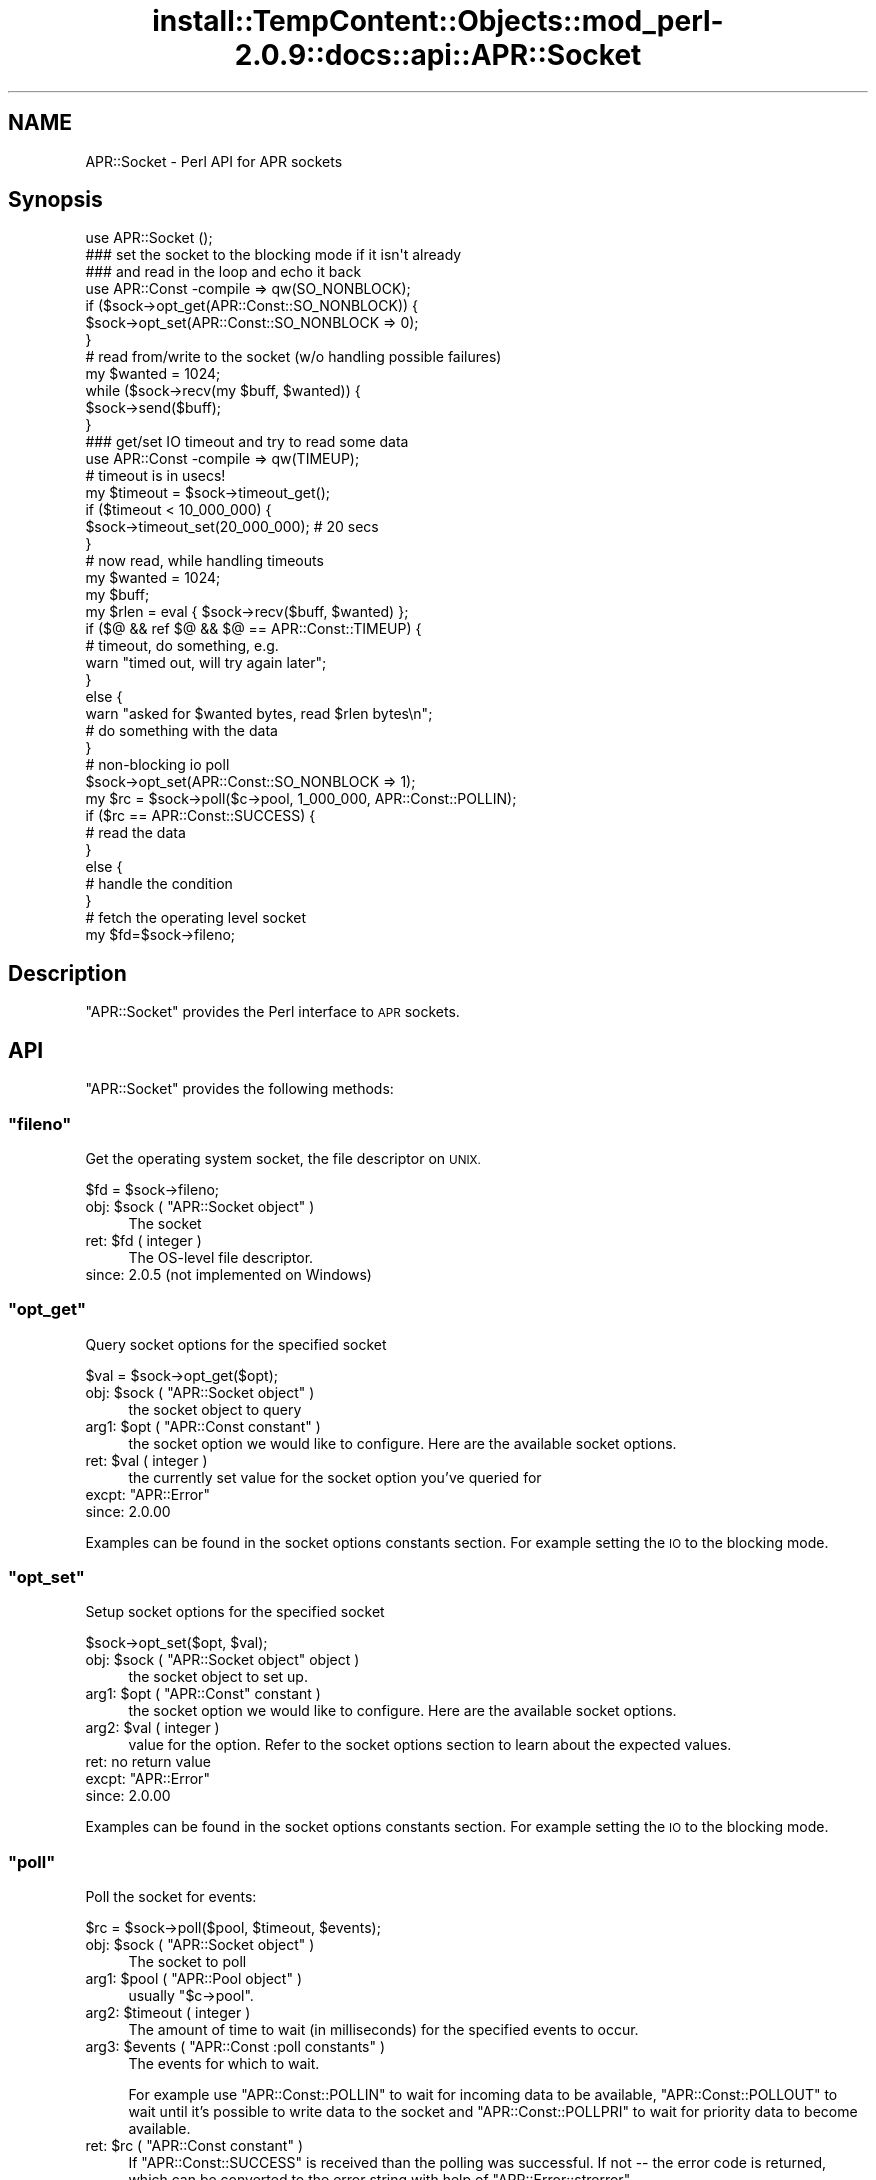 .\" Automatically generated by Pod::Man 4.10 (Pod::Simple 3.35)
.\"
.\" Standard preamble:
.\" ========================================================================
.de Sp \" Vertical space (when we can't use .PP)
.if t .sp .5v
.if n .sp
..
.de Vb \" Begin verbatim text
.ft CW
.nf
.ne \\$1
..
.de Ve \" End verbatim text
.ft R
.fi
..
.\" Set up some character translations and predefined strings.  \*(-- will
.\" give an unbreakable dash, \*(PI will give pi, \*(L" will give a left
.\" double quote, and \*(R" will give a right double quote.  \*(C+ will
.\" give a nicer C++.  Capital omega is used to do unbreakable dashes and
.\" therefore won't be available.  \*(C` and \*(C' expand to `' in nroff,
.\" nothing in troff, for use with C<>.
.tr \(*W-
.ds C+ C\v'-.1v'\h'-1p'\s-2+\h'-1p'+\s0\v'.1v'\h'-1p'
.ie n \{\
.    ds -- \(*W-
.    ds PI pi
.    if (\n(.H=4u)&(1m=24u) .ds -- \(*W\h'-12u'\(*W\h'-12u'-\" diablo 10 pitch
.    if (\n(.H=4u)&(1m=20u) .ds -- \(*W\h'-12u'\(*W\h'-8u'-\"  diablo 12 pitch
.    ds L" ""
.    ds R" ""
.    ds C` ""
.    ds C' ""
'br\}
.el\{\
.    ds -- \|\(em\|
.    ds PI \(*p
.    ds L" ``
.    ds R" ''
.    ds C`
.    ds C'
'br\}
.\"
.\" Escape single quotes in literal strings from groff's Unicode transform.
.ie \n(.g .ds Aq \(aq
.el       .ds Aq '
.\"
.\" If the F register is >0, we'll generate index entries on stderr for
.\" titles (.TH), headers (.SH), subsections (.SS), items (.Ip), and index
.\" entries marked with X<> in POD.  Of course, you'll have to process the
.\" output yourself in some meaningful fashion.
.\"
.\" Avoid warning from groff about undefined register 'F'.
.de IX
..
.nr rF 0
.if \n(.g .if rF .nr rF 1
.if (\n(rF:(\n(.g==0)) \{\
.    if \nF \{\
.        de IX
.        tm Index:\\$1\t\\n%\t"\\$2"
..
.        if !\nF==2 \{\
.            nr % 0
.            nr F 2
.        \}
.    \}
.\}
.rr rF
.\"
.\" Accent mark definitions (@(#)ms.acc 1.5 88/02/08 SMI; from UCB 4.2).
.\" Fear.  Run.  Save yourself.  No user-serviceable parts.
.    \" fudge factors for nroff and troff
.if n \{\
.    ds #H 0
.    ds #V .8m
.    ds #F .3m
.    ds #[ \f1
.    ds #] \fP
.\}
.if t \{\
.    ds #H ((1u-(\\\\n(.fu%2u))*.13m)
.    ds #V .6m
.    ds #F 0
.    ds #[ \&
.    ds #] \&
.\}
.    \" simple accents for nroff and troff
.if n \{\
.    ds ' \&
.    ds ` \&
.    ds ^ \&
.    ds , \&
.    ds ~ ~
.    ds /
.\}
.if t \{\
.    ds ' \\k:\h'-(\\n(.wu*8/10-\*(#H)'\'\h"|\\n:u"
.    ds ` \\k:\h'-(\\n(.wu*8/10-\*(#H)'\`\h'|\\n:u'
.    ds ^ \\k:\h'-(\\n(.wu*10/11-\*(#H)'^\h'|\\n:u'
.    ds , \\k:\h'-(\\n(.wu*8/10)',\h'|\\n:u'
.    ds ~ \\k:\h'-(\\n(.wu-\*(#H-.1m)'~\h'|\\n:u'
.    ds / \\k:\h'-(\\n(.wu*8/10-\*(#H)'\z\(sl\h'|\\n:u'
.\}
.    \" troff and (daisy-wheel) nroff accents
.ds : \\k:\h'-(\\n(.wu*8/10-\*(#H+.1m+\*(#F)'\v'-\*(#V'\z.\h'.2m+\*(#F'.\h'|\\n:u'\v'\*(#V'
.ds 8 \h'\*(#H'\(*b\h'-\*(#H'
.ds o \\k:\h'-(\\n(.wu+\w'\(de'u-\*(#H)/2u'\v'-.3n'\*(#[\z\(de\v'.3n'\h'|\\n:u'\*(#]
.ds d- \h'\*(#H'\(pd\h'-\w'~'u'\v'-.25m'\f2\(hy\fP\v'.25m'\h'-\*(#H'
.ds D- D\\k:\h'-\w'D'u'\v'-.11m'\z\(hy\v'.11m'\h'|\\n:u'
.ds th \*(#[\v'.3m'\s+1I\s-1\v'-.3m'\h'-(\w'I'u*2/3)'\s-1o\s+1\*(#]
.ds Th \*(#[\s+2I\s-2\h'-\w'I'u*3/5'\v'-.3m'o\v'.3m'\*(#]
.ds ae a\h'-(\w'a'u*4/10)'e
.ds Ae A\h'-(\w'A'u*4/10)'E
.    \" corrections for vroff
.if v .ds ~ \\k:\h'-(\\n(.wu*9/10-\*(#H)'\s-2\u~\d\s+2\h'|\\n:u'
.if v .ds ^ \\k:\h'-(\\n(.wu*10/11-\*(#H)'\v'-.4m'^\v'.4m'\h'|\\n:u'
.    \" for low resolution devices (crt and lpr)
.if \n(.H>23 .if \n(.V>19 \
\{\
.    ds : e
.    ds 8 ss
.    ds o a
.    ds d- d\h'-1'\(ga
.    ds D- D\h'-1'\(hy
.    ds th \o'bp'
.    ds Th \o'LP'
.    ds ae ae
.    ds Ae AE
.\}
.rm #[ #] #H #V #F C
.\" ========================================================================
.\"
.IX Title "install::TempContent::Objects::mod_perl-2.0.9::docs::api::APR::Socket 3"
.TH install::TempContent::Objects::mod_perl-2.0.9::docs::api::APR::Socket 3 "2015-06-18" "perl v5.28.2" "User Contributed Perl Documentation"
.\" For nroff, turn off justification.  Always turn off hyphenation; it makes
.\" way too many mistakes in technical documents.
.if n .ad l
.nh
.SH "NAME"
APR::Socket \- Perl API for APR sockets
.SH "Synopsis"
.IX Header "Synopsis"
.Vb 1
\&  use APR::Socket ();
\&  
\&  ### set the socket to the blocking mode if it isn\*(Aqt already
\&  ### and read in the loop and echo it back
\&  use APR::Const \-compile => qw(SO_NONBLOCK);
\&  if ($sock\->opt_get(APR::Const::SO_NONBLOCK)) {
\&      $sock\->opt_set(APR::Const::SO_NONBLOCK => 0);
\&  }
\&  # read from/write to the socket (w/o handling possible failures)
\&  my $wanted = 1024;
\&  while ($sock\->recv(my $buff, $wanted)) {
\&      $sock\->send($buff);
\&  }
\&
\&  ### get/set IO timeout and try to read some data
\&  use APR::Const \-compile => qw(TIMEUP);
\&  # timeout is in usecs!
\&  my $timeout = $sock\->timeout_get();
\&  if ($timeout < 10_000_000) {
\&      $sock\->timeout_set(20_000_000); # 20 secs
\&  }
\&  # now read, while handling timeouts
\&  my $wanted = 1024;
\&  my $buff;
\&  my $rlen = eval { $sock\->recv($buff, $wanted) };
\&  if ($@ && ref $@ && $@ == APR::Const::TIMEUP) {
\&      # timeout, do something, e.g.
\&      warn "timed out, will try again later";
\&  }
\&  else {
\&      warn "asked for $wanted bytes, read $rlen bytes\en";
\&      # do something with the data
\&  }
\&
\&  # non\-blocking io poll
\&  $sock\->opt_set(APR::Const::SO_NONBLOCK => 1);
\&  my $rc = $sock\->poll($c\->pool, 1_000_000, APR::Const::POLLIN);
\&  if ($rc == APR::Const::SUCCESS) {
\&      # read the data
\&  }
\&  else {
\&      # handle the condition
\&  }
\&
\&  # fetch the operating level socket
\&  my $fd=$sock\->fileno;
.Ve
.SH "Description"
.IX Header "Description"
\&\f(CW\*(C`APR::Socket\*(C'\fR provides the Perl interface to \s-1APR\s0 sockets.
.SH "API"
.IX Header "API"
\&\f(CW\*(C`APR::Socket\*(C'\fR provides the following methods:
.ie n .SS """fileno"""
.el .SS "\f(CWfileno\fP"
.IX Subsection "fileno"
Get the operating system socket, the file descriptor on \s-1UNIX.\s0
.PP
.Vb 1
\&  $fd = $sock\->fileno;
.Ve
.ie n .IP "obj: $sock ( ""APR::Socket object"" )" 4
.el .IP "obj: \f(CW$sock\fR ( \f(CWAPR::Socket object\fR )" 4
.IX Item "obj: $sock ( APR::Socket object )"
The socket
.ie n .IP "ret: $fd ( integer )" 4
.el .IP "ret: \f(CW$fd\fR ( integer )" 4
.IX Item "ret: $fd ( integer )"
The OS-level file descriptor.
.IP "since: 2.0.5 (not implemented on Windows)" 4
.IX Item "since: 2.0.5 (not implemented on Windows)"
.ie n .SS """opt_get"""
.el .SS "\f(CWopt_get\fP"
.IX Subsection "opt_get"
Query socket options for the specified socket
.PP
.Vb 1
\&  $val = $sock\->opt_get($opt);
.Ve
.ie n .IP "obj: $sock ( ""APR::Socket object"" )" 4
.el .IP "obj: \f(CW$sock\fR ( \f(CWAPR::Socket object\fR )" 4
.IX Item "obj: $sock ( APR::Socket object )"
the socket object to query
.ie n .IP "arg1: $opt ( ""APR::Const constant"" )" 4
.el .IP "arg1: \f(CW$opt\fR ( \f(CWAPR::Const constant\fR )" 4
.IX Item "arg1: $opt ( APR::Const constant )"
the socket option we would like to configure.  Here are the
available socket options.
.ie n .IP "ret: $val ( integer )" 4
.el .IP "ret: \f(CW$val\fR ( integer )" 4
.IX Item "ret: $val ( integer )"
the currently set value for the socket
option you've queried for
.ie n .IP "excpt: ""APR::Error""" 4
.el .IP "excpt: \f(CWAPR::Error\fR" 4
.IX Item "excpt: APR::Error"
.PD 0
.IP "since: 2.0.00" 4
.IX Item "since: 2.0.00"
.PD
.PP
Examples can be found in the socket options constants
section. For example setting 
the \s-1IO\s0 to the blocking
mode.
.ie n .SS """opt_set"""
.el .SS "\f(CWopt_set\fP"
.IX Subsection "opt_set"
Setup socket options for the specified socket
.PP
.Vb 1
\&  $sock\->opt_set($opt, $val);
.Ve
.ie n .IP "obj: $sock ( ""APR::Socket object"" object )" 4
.el .IP "obj: \f(CW$sock\fR ( \f(CWAPR::Socket object\fR object )" 4
.IX Item "obj: $sock ( APR::Socket object object )"
the socket object to set up.
.ie n .IP "arg1: $opt ( ""APR::Const"" constant )" 4
.el .IP "arg1: \f(CW$opt\fR ( \f(CWAPR::Const\fR constant )" 4
.IX Item "arg1: $opt ( APR::Const constant )"
the socket option we would like to configure.  Here are the
available socket options.
.ie n .IP "arg2: $val ( integer )" 4
.el .IP "arg2: \f(CW$val\fR ( integer )" 4
.IX Item "arg2: $val ( integer )"
value for the option. Refer to the socket
options section to learn about
the expected values.
.IP "ret: no return value" 4
.IX Item "ret: no return value"
.PD 0
.ie n .IP "excpt: ""APR::Error""" 4
.el .IP "excpt: \f(CWAPR::Error\fR" 4
.IX Item "excpt: APR::Error"
.IP "since: 2.0.00" 4
.IX Item "since: 2.0.00"
.PD
.PP
Examples can be found in the socket options constants
section. For example setting 
the \s-1IO\s0 to the blocking
mode.
.ie n .SS """poll"""
.el .SS "\f(CWpoll\fP"
.IX Subsection "poll"
Poll the socket for events:
.PP
.Vb 1
\&    $rc = $sock\->poll($pool, $timeout, $events);
.Ve
.ie n .IP "obj: $sock ( ""APR::Socket object"" )" 4
.el .IP "obj: \f(CW$sock\fR ( \f(CWAPR::Socket object\fR )" 4
.IX Item "obj: $sock ( APR::Socket object )"
The socket to poll
.ie n .IP "arg1: $pool ( ""APR::Pool object"" )" 4
.el .IP "arg1: \f(CW$pool\fR ( \f(CWAPR::Pool object\fR )" 4
.IX Item "arg1: $pool ( APR::Pool object )"
usually \f(CW\*(C`$c\->pool\*(C'\fR.
.ie n .IP "arg2: $timeout ( integer )" 4
.el .IP "arg2: \f(CW$timeout\fR ( integer )" 4
.IX Item "arg2: $timeout ( integer )"
The amount of time to wait (in milliseconds) for the specified events
to occur.
.ie n .IP "arg3: $events ( ""APR::Const :poll constants"" )" 4
.el .IP "arg3: \f(CW$events\fR ( \f(CWAPR::Const :poll constants\fR )" 4
.IX Item "arg3: $events ( APR::Const :poll constants )"
The events for which to wait.
.Sp
For example use
\&\f(CW\*(C`APR::Const::POLLIN\*(C'\fR to wait
for incoming data to be available,
\&\f(CW\*(C`APR::Const::POLLOUT\*(C'\fR to wait
until it's possible to write data to the socket and
\&\f(CW\*(C`APR::Const::POLLPRI\*(C'\fR to wait
for priority data to become available.
.ie n .IP "ret: $rc ( ""APR::Const constant"" )" 4
.el .IP "ret: \f(CW$rc\fR ( \f(CWAPR::Const constant\fR )" 4
.IX Item "ret: $rc ( APR::Const constant )"
If \f(CW\*(C`APR::Const::SUCCESS\*(C'\fR is received than the polling was successful. If not
\&\*(-- the error code is returned, which can be converted to the error
string with help of
\&\f(CW\*(C`APR::Error::strerror\*(C'\fR.
.IP "since: 2.0.00" 4
.IX Item "since: 2.0.00"
.PP
For example poll a non-blocking socket up to 1 second when reading
data from the client:
.PP
.Vb 3
\&  use APR::Socket ();
\&  use APR::Connection ();
\&  use APR::Error ();
\&  
\&  use APR::Const \-compile => qw(SO_NONBLOCK POLLIN SUCCESS TIMEUP);
\&  
\&  $sock\->opt_set(APR::Const::SO_NONBLOCK => 1);
\&  
\&  my $rc = $sock\->poll($c\->pool, 1_000_000, APR::Const::POLLIN);
\&  if ($rc == APR::Const::SUCCESS) {
\&      # Data is waiting on the socket to be read.
\&      # $sock\->recv(my $buf, BUFF_LEN)
\&  }
\&  elsif ($rc == APR::Const::TIMEUP) {
\&      # One second elapsed and still there is no data waiting to be
\&      # read. for example could try again.
\&  }
\&  else {
\&      die "poll error: " . APR::Error::strerror($rc);
\&  }
.Ve
.ie n .SS """recv"""
.el .SS "\f(CWrecv\fP"
.IX Subsection "recv"
Read incoming data from the socket
.PP
.Vb 1
\&  $len = $sock\->recv($buffer, $wanted);
.Ve
.ie n .IP "obj: $sock ( ""APR::SockAddr object"" object )" 4
.el .IP "obj: \f(CW$sock\fR ( \f(CWAPR::SockAddr object\fR object )" 4
.IX Item "obj: $sock ( APR::SockAddr object object )"
The socket to read from
.ie n .IP "arg1: $buffer ( \s-1SCALAR\s0 )" 4
.el .IP "arg1: \f(CW$buffer\fR ( \s-1SCALAR\s0 )" 4
.IX Item "arg1: $buffer ( SCALAR )"
The buffer to fill. All previous data will be lost.
.ie n .IP "arg2: $wanted ( int )" 4
.el .IP "arg2: \f(CW$wanted\fR ( int )" 4
.IX Item "arg2: $wanted ( int )"
How many bytes to attempt to read.
.ie n .IP "ret: $len ( number )" 4
.el .IP "ret: \f(CW$len\fR ( number )" 4
.IX Item "ret: $len ( number )"
How many bytes were actually read.
.Sp
\&\f(CW$buffer\fR gets populated with the string that is read. It will
contain an empty string if there was nothing to read.
.ie n .IP "excpt: ""APR::Error""" 4
.el .IP "excpt: \f(CWAPR::Error\fR" 4
.IX Item "excpt: APR::Error"
If you get the \f(CW\*(Aq(11) Resource temporarily unavailable\*(Aq\fR error
(exception
\&\f(CW\*(C`APR::Const::EAGAIN\*(C'\fR)
(or another equivalent, which might be different on non-POSIX
systems), then you didn't ensure that the socket is in a blocking \s-1IO\s0
mode before using it. Note that you should use 
\&\f(CW\*(C`APR::Status::is_EAGAIN\*(C'\fR
to perform this check (since different error codes may be returned for
the same event on different OSes). For example if the socket is set to
the non-blocking mode and there is no data right away, you may get
this exception thrown. So here is how to check for it and retry a few
times after short delays:
.Sp
.Vb 10
\&  use APR::Status ();
\&  $sock\->opt_set(APR::Const::SO_NONBLOCK, 1);
\&  # ....
\&  my $tries = 0;
\&  my $buffer;
\&  RETRY: my $rlen = eval { $socket\->recv($buffer, SIZE) };
\&  if ($@)
\&      die $@ unless ref $@ && APR::Status::is_EAGAIN($@);
\&      if ($tries++ < 3) {
\&          # sleep 250msec
\&          select undef, undef, undef, 0.25;
\&          goto RETRY;
\&      }
\&      else {
\&          # do something else
\&      }
\&  }
\&  warn "read $rlen bytes\en"
.Ve
.Sp
If timeout was set via \f(CW\*(C`timeout_set|/C_timeout_set_\*(C'\fR, you may need to
catch the
\&\f(CW\*(C`APR::Const::TIMEUP\*(C'\fR
exception. For example:
.Sp
.Vb 7
\&  use APR::Const \-compile => qw(TIMEUP);
\&  $sock\->timeout_set(1_000_000); # 1 sec
\&  my $buffer;
\&  eval { $sock\->recv($buffer, $wanted) };
\&  if ($@ && $@ == APR::Const::TIMEUP) {
\&      # timeout, do something, e.g.
\&  }
.Ve
.Sp
If not handled \*(-- you may get the error \f(CW\*(Aq70007: The timeout
specified has expired\*(Aq\fR.
.Sp
Another error condition that may occur is the \f(CW\*(Aq(104) Connection
reset by peer\*(Aq\fR error, which is up to your application logic to decide
whether it's an error or not. This error usually happens when the
client aborts the connection.
.Sp
.Vb 6
\&  use APR::Const \-compile => qw(ECONNABORTED);
\&  my $buffer;
\&  eval { $sock\->recv($buffer, $wanted) };
\&  if ($@ == APR::Const::ECONNABORTED) {
\&      # ignore it or deal with it
\&  }
.Ve
.IP "since: 2.0.00" 4
.IX Item "since: 2.0.00"
.PP
Here is the quick prototype example, which doesn't handle any errors
(mod_perl will do that for you):
.PP
.Vb 1
\&  use APR::Socket ();
\&  
\&  # set the socket to the blocking mode if it isn\*(Aqt already
\&  use APR::Const \-compile => qw(SO_NONBLOCK);
\&  if ($sock\->opt_get(APR::Const::SO_NONBLOCK)) {
\&      $sock\->opt_set(APR::Const::SO_NONBLOCK => 0);
\&  }
\&  # read from/write to the socket (w/o handling possible failures)
\&  my $wanted = 1024;
\&  while ($sock\->recv(my $buffer, $wanted)) {
\&      $sock\->send($buffer);
\&  }
.Ve
.PP
If you want to handle errors by yourself, the loop may look like:
.PP
.Vb 10
\&  use APR::Const \-compile => qw(ECONNABORTED);
\&  # ...
\&  while (1) {
\&      my $buf;
\&      my $len = eval { $sock\->recv($buf, $wanted) };
\&      if ($@) {
\&          # handle the error, e.g. to ignore aborted connections but
\&          # rethrow any other errors:
\&          if ($@ == APR::Const::ECONNABORTED) {
\&              # ignore
\&              last;
\&          }
\&          else {
\&              die $@; # retrow
\&          }
\&      }
\&  
\&      if ($len) {
\&          $sock\->send($buffer);
\&      }
\&      else {
\&          last;
\&      }
\&  }
.Ve
.ie n .SS """send"""
.el .SS "\f(CWsend\fP"
.IX Subsection "send"
Write data to the socket
.PP
.Vb 1
\&  $wlen = $sock\->send($buf, $opt_len);
.Ve
.ie n .IP "obj: $sock ( ""APR::Socket object"" )" 4
.el .IP "obj: \f(CW$sock\fR ( \f(CWAPR::Socket object\fR )" 4
.IX Item "obj: $sock ( APR::Socket object )"
The socket to write to
.ie n .IP "arg1: $buf ( scalar )" 4
.el .IP "arg1: \f(CW$buf\fR ( scalar )" 4
.IX Item "arg1: $buf ( scalar )"
The data to send
.ie n .IP "opt arg2: $opt_len ( int )" 4
.el .IP "opt arg2: \f(CW$opt_len\fR ( int )" 4
.IX Item "opt arg2: $opt_len ( int )"
There is no need to pass this argument, unless you want to send less
data than contained in \f(CW$buf\fR.
.ie n .IP "ret: $wlen ( integer )" 4
.el .IP "ret: \f(CW$wlen\fR ( integer )" 4
.IX Item "ret: $wlen ( integer )"
How many bytes were sent
.IP "since: 2.0.00" 4
.IX Item "since: 2.0.00"
.PP
For examples see the \f(CW\*(C`recv\*(C'\fR item.
.ie n .SS """timeout_get"""
.el .SS "\f(CWtimeout_get\fP"
.IX Subsection "timeout_get"
Get socket timeout settings
.PP
.Vb 1
\&  $usecs = $sock\->timeout_get();
.Ve
.ie n .IP "obj: $sock ( ""APR::Socket object"" )" 4
.el .IP "obj: \f(CW$sock\fR ( \f(CWAPR::Socket object\fR )" 4
.IX Item "obj: $sock ( APR::Socket object )"
The socket to set up.
.ie n .IP "ret: $usecs ( number)" 4
.el .IP "ret: \f(CW$usecs\fR ( number)" 4
.IX Item "ret: $usecs ( number)"
Currently set timeout in microseconds (and also the blocking \s-1IO\s0
behavior). See (\f(CW\*(C`APR::timeout_set\*(C'\fR) for possible
values and their meaning.
.ie n .IP "excpt: ""APR::Error""" 4
.el .IP "excpt: \f(CWAPR::Error\fR" 4
.IX Item "excpt: APR::Error"
.PD 0
.IP "since: 2.0.00" 4
.IX Item "since: 2.0.00"
.PD
.ie n .SS """timeout_set"""
.el .SS "\f(CWtimeout_set\fP"
.IX Subsection "timeout_set"
Setup socket timeout.
.PP
.Vb 1
\&  $sock\->timeout_set($usecs);
.Ve
.ie n .IP "obj: $sock ( ""APR::Socket object"" )" 4
.el .IP "obj: \f(CW$sock\fR ( \f(CWAPR::Socket object\fR )" 4
.IX Item "obj: $sock ( APR::Socket object )"
The socket to set up.
.ie n .IP "arg1: $usecs ( number )" 4
.el .IP "arg1: \f(CW$usecs\fR ( number )" 4
.IX Item "arg1: $usecs ( number )"
Value for the timeout in microseconds and also the blocking \s-1IO\s0
behavior.
.Sp
The possible values are:
.RS 4
.IP "t > 0" 4
.IX Item "t > 0"
\&\f(CW\*(C`send()\*(C'\fR and \f(CW\*(C`recv()\*(C'\fR throw
(\f(CW\*(C`APR::Const::TIMEUP\*(C'\fR
exception) if specified time elapses with no data sent or received.
.Sp
Notice that the positive value is in micro seconds. So if you want to
set the timeout for 5 seconds, the value should be: 5_000_000.
.Sp
This mode sets the socket into a non-blocking \s-1IO\s0 mode.
.IP "t == 0" 4
.IX Item "t == 0"
\&\f(CW\*(C`send()\*(C'\fR and \f(CW\*(C`recv()\*(C'\fR calls never block.
.IP "t < 0" 4
.IX Item "t < 0"
\&\f(CW\*(C`send()\*(C'\fR and \f(CW\*(C`recv()\*(C'\fR calls block.
.Sp
Usually just \-1 is used for this case, but any negative value will do.
.Sp
This mode sets the socket into a blocking \s-1IO\s0 mode.
.IP "ret: no return value" 4
.IX Item "ret: no return value"
.RE
.RS 4
.RE
.PD 0
.ie n .IP "excpt: ""APR::Error""" 4
.el .IP "excpt: \f(CWAPR::Error\fR" 4
.IX Item "excpt: APR::Error"
.IP "since: 2.0.00" 4
.IX Item "since: 2.0.00"
.PD
.SH "Unsupported API"
.IX Header "Unsupported API"
\&\f(CW\*(C`APR::Socket\*(C'\fR also provides auto-generated Perl interface for a few
other methods which aren't tested at the moment and therefore their
\&\s-1API\s0 is a subject to change. These methods will be finalized later as a
need arises. If you want to rely on any of the following methods
please contact the the mod_perl development mailing
list so we can help each other take the steps necessary
to shift the method to an officially supported \s-1API.\s0
.ie n .SS """bind"""
.el .SS "\f(CWbind\fP"
.IX Subsection "bind"
\&\s-1META:\s0 Autogenerated \- needs to be reviewed/completed
.PP
Bind the socket to its associated port
.PP
.Vb 1
\&  $ret = $sock\->bind($sa);
.Ve
.ie n .IP "obj: $sock ( ""APR::Socket object"" )" 4
.el .IP "obj: \f(CW$sock\fR ( \f(CWAPR::Socket object\fR )" 4
.IX Item "obj: $sock ( APR::Socket object )"
The socket to bind
.ie n .IP "arg1: $sa ( ""APR::SockAddr object"" )" 4
.el .IP "arg1: \f(CW$sa\fR ( \f(CWAPR::SockAddr object\fR )" 4
.IX Item "arg1: $sa ( APR::SockAddr object )"
The socket address to bind to
.ie n .IP "ret: $ret ( integer )" 4
.el .IP "ret: \f(CW$ret\fR ( integer )" 4
.IX Item "ret: $ret ( integer )"
.PD 0
.IP "since: subject to change" 4
.IX Item "since: subject to change"
.PD
.PP
This may be where we will find out if there is any other process
using the selected port.
.ie n .SS """close"""
.el .SS "\f(CWclose\fP"
.IX Subsection "close"
\&\s-1META:\s0 Autogenerated \- needs to be reviewed/completed
.PP
Close a socket.
.PP
.Vb 1
\&  $ret = $sock\->close();
.Ve
.ie n .IP "obj: $sock ( ""APR::Socket object"" )" 4
.el .IP "obj: \f(CW$sock\fR ( \f(CWAPR::Socket object\fR )" 4
.IX Item "obj: $sock ( APR::Socket object )"
The socket to close
.ie n .IP "ret: $ret ( integer )" 4
.el .IP "ret: \f(CW$ret\fR ( integer )" 4
.IX Item "ret: $ret ( integer )"
.PD 0
.IP "since: subject to change" 4
.IX Item "since: subject to change"
.PD
.ie n .SS """connect"""
.el .SS "\f(CWconnect\fP"
.IX Subsection "connect"
\&\s-1META:\s0 Autogenerated \- needs to be reviewed/completed
.PP
Issue a connection request to a socket either on the same machine
or a different one.
.PP
.Vb 1
\&  $ret = $sock\->connect($sa);
.Ve
.ie n .IP "obj: $sock ( ""APR::Socket object"" )" 4
.el .IP "obj: \f(CW$sock\fR ( \f(CWAPR::Socket object\fR )" 4
.IX Item "obj: $sock ( APR::Socket object )"
The socket we wish to use for our side of the connection
.ie n .IP "arg1: $sa ( ""APR::SockAddr object"" )" 4
.el .IP "arg1: \f(CW$sa\fR ( \f(CWAPR::SockAddr object\fR )" 4
.IX Item "arg1: $sa ( APR::SockAddr object )"
The address of the machine we wish to connect to.  If \s-1NULL,
APR\s0 assumes that the sockaddr_in in the apr_socket is
completely filled out.
.ie n .IP "ret: $ret ( integer )" 4
.el .IP "ret: \f(CW$ret\fR ( integer )" 4
.IX Item "ret: $ret ( integer )"
.PD 0
.IP "since: subject to change" 4
.IX Item "since: subject to change"
.PD
.ie n .SS """listen"""
.el .SS "\f(CWlisten\fP"
.IX Subsection "listen"
\&\s-1META:\s0 Autogenerated \- needs to be reviewed/completed
.PP
Listen to a bound socket for connections.
.PP
.Vb 1
\&  $ret = $sock\->listen($backlog);
.Ve
.ie n .IP "obj: $sock ( ""APR::Socket object"" )" 4
.el .IP "obj: \f(CW$sock\fR ( \f(CWAPR::Socket object\fR )" 4
.IX Item "obj: $sock ( APR::Socket object )"
The socket to listen on
.ie n .IP "arg1: $backlog ( integer )" 4
.el .IP "arg1: \f(CW$backlog\fR ( integer )" 4
.IX Item "arg1: $backlog ( integer )"
The number of outstanding connections allowed in the sockets
listen queue.  If this value is less than zero, the listen
queue size is set to zero.
.ie n .IP "ret: $ret ( integer )" 4
.el .IP "ret: \f(CW$ret\fR ( integer )" 4
.IX Item "ret: $ret ( integer )"
.PD 0
.IP "since: subject to change" 4
.IX Item "since: subject to change"
.PD
.ie n .SS """recvfrom"""
.el .SS "\f(CWrecvfrom\fP"
.IX Subsection "recvfrom"
\&\s-1META:\s0 Autogenerated \- needs to be reviewed/completed
.PP
.Vb 1
\&  $ret = $from\->recvfrom($sock, $flags, $buf, $len);
.Ve
.ie n .IP "obj: $from ( ""APR::SockAddr object"" )" 4
.el .IP "obj: \f(CW$from\fR ( \f(CWAPR::SockAddr object\fR )" 4
.IX Item "obj: $from ( APR::SockAddr object )"
The apr_sockaddr_t to fill in the recipient info
.ie n .IP "arg1: $sock ( ""APR::SockAddr object"" )" 4
.el .IP "arg1: \f(CW$sock\fR ( \f(CWAPR::SockAddr object\fR )" 4
.IX Item "arg1: $sock ( APR::SockAddr object )"
The socket to use
.ie n .IP "arg2: $flags ( integer )" 4
.el .IP "arg2: \f(CW$flags\fR ( integer )" 4
.IX Item "arg2: $flags ( integer )"
The flags to use
.ie n .IP "arg3: $buf ( integer )" 4
.el .IP "arg3: \f(CW$buf\fR ( integer )" 4
.IX Item "arg3: $buf ( integer )"
The buffer to use
.ie n .IP "arg4: $len ( string )" 4
.el .IP "arg4: \f(CW$len\fR ( string )" 4
.IX Item "arg4: $len ( string )"
The length of the available buffer
.ie n .IP "ret: $ret ( integer )" 4
.el .IP "ret: \f(CW$ret\fR ( integer )" 4
.IX Item "ret: $ret ( integer )"
.PD 0
.IP "since: subject to change" 4
.IX Item "since: subject to change"
.PD
.ie n .SS """sendto"""
.el .SS "\f(CWsendto\fP"
.IX Subsection "sendto"
\&\s-1META:\s0 Autogenerated \- needs to be reviewed/completed
.PP
.Vb 1
\&  $ret = $sock\->sendto($where, $flags, $buf, $len);
.Ve
.ie n .IP "obj: $sock ( ""APR::Socket object"" )" 4
.el .IP "obj: \f(CW$sock\fR ( \f(CWAPR::Socket object\fR )" 4
.IX Item "obj: $sock ( APR::Socket object )"
The socket to send from
.ie n .IP "arg1: $where ( ""APR::Socket object"" )" 4
.el .IP "arg1: \f(CW$where\fR ( \f(CWAPR::Socket object\fR )" 4
.IX Item "arg1: $where ( APR::Socket object )"
The apr_sockaddr_t describing where to send the data
.ie n .IP "arg2: $flags ( integer )" 4
.el .IP "arg2: \f(CW$flags\fR ( integer )" 4
.IX Item "arg2: $flags ( integer )"
The flags to use
.ie n .IP "arg3: $buf ( scalar )" 4
.el .IP "arg3: \f(CW$buf\fR ( scalar )" 4
.IX Item "arg3: $buf ( scalar )"
The data to send
.ie n .IP "arg4: $len ( string )" 4
.el .IP "arg4: \f(CW$len\fR ( string )" 4
.IX Item "arg4: $len ( string )"
The length of the data to send
.ie n .IP "ret: $ret ( integer )" 4
.el .IP "ret: \f(CW$ret\fR ( integer )" 4
.IX Item "ret: $ret ( integer )"
.PD 0
.IP "since: subject to change" 4
.IX Item "since: subject to change"
.PD
.SH "See Also"
.IX Header "See Also"
mod_perl 2.0 documentation.
.SH "Copyright"
.IX Header "Copyright"
mod_perl 2.0 and its core modules are copyrighted under
The Apache Software License, Version 2.0.
.SH "Authors"
.IX Header "Authors"
The mod_perl development team and numerous
contributors.
